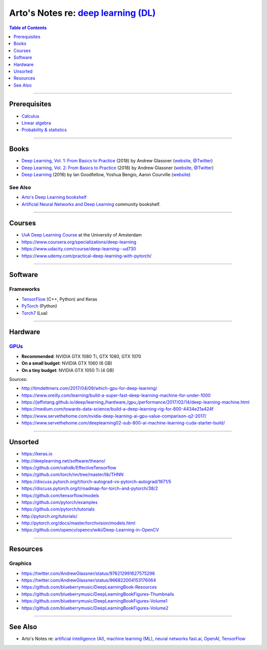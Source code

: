 *************************************************************************************
Arto's Notes re: `deep learning (DL) <https://en.wikipedia.org/wiki/Deep_learning>`__
*************************************************************************************

.. contents:: Table of Contents
   :local:
   :depth: 1
   :backlinks: none

----

Prerequisites
=============

- `Calculus <calculus>`__

- `Linear algebra <algebra#linear-algebra>`__

- `Probability & statistics <stats>`__

----

Books
=====

- `Deep Learning, Vol. 1: From Basics to Practice
  <https://www.goodreads.com/book/show/38657926>`__
  (2018) by Andrew Glassner
  (`website <https://dlbasics.com/>`__,
  `@Twitter <https://twitter.com/AndrewGlassner>`__)

- `Deep Learning, Vol. 2: From Basics to Practice
  <https://www.goodreads.com/book/show/38714149>`__
  (2018) by Andrew Glassner
  (`website <https://dlbasics.com/>`__,
  `@Twitter <https://twitter.com/AndrewGlassner>`__)

- `Deep Learning
  <https://www.goodreads.com/book/show/34105574>`__
  (2016) by Ian Goodfellow, Yoshua Bengio, Aaron Courville
  (`website <https://www.deeplearningbook.org/>`__)

See Also
--------

- `Arto's Deep Learning bookshelf
  <https://www.goodreads.com/review/list/22170557?shelf=deep-learning>`__

- `Artificial Neural Networks and Deep Learning
  <https://www.goodreads.com/list/show/89481>`__ community bookshelf.

----

Courses
=======

- `UvA Deep Learning Course
  <http://uvadlc.github.io/>`__
  at the University of Amsterdam

- https://www.coursera.org/specializations/deep-learning

- https://www.udacity.com/course/deep-learning--ud730

- https://www.udemy.com/practical-deep-learning-with-pytorch/

----

Software
========

Frameworks
----------

- `TensorFlow <tensorflow>`__ (C++, Python) and Keras

- `PyTorch <https://github.com/pytorch/pytorch>`__ (Python)

- `Torch7 <https://en.wikipedia.org/wiki/Torch_(machine_learning)>`__ (Lua)

----

Hardware
========

`GPUs <gpu>`__
--------------

- **Recommended**: NVIDIA GTX 1080 Ti, GTX 1080, GTX 1070

- **On a small budget**: NVIDIA GTX 1060 (6 GB)

- **On a tiny budget**: NVIDIA GTX 1050 Ti (4 GB)

Sources:

- http://timdettmers.com/2017/04/09/which-gpu-for-deep-learning/
- https://www.oreilly.com/learning/build-a-super-fast-deep-learning-machine-for-under-1000
- https://jeffxtang.github.io/deep/learning,/hardware,/gpu,/performance/2017/02/14/deep-learning-machine.html
- https://medium.com/towards-data-science/build-a-deep-learning-rig-for-800-4434e21a424f
- https://www.servethehome.com/nvidia-deep-learning-ai-gpu-value-comparison-q2-2017/
- https://www.servethehome.com/deeplearning02-sub-800-ai-machine-learning-cuda-starter-build/

----

Unsorted
========

- https://keras.io
- http://deeplearning.net/software/theano/
- https://github.com/vahidk/EffectiveTensorflow
- https://github.com/torch/nn/tree/master/lib/THNN
- https://discuss.pytorch.org/t/torch-autograd-vs-pytorch-autograd/1671/5
- https://discuss.pytorch.org/t/roadmap-for-torch-and-pytorch/38/2
- https://github.com/tensorflow/models
- https://github.com/pytorch/examples
- https://github.com/pytorch/tutorials
- http://pytorch.org/tutorials/
- http://pytorch.org/docs/master/torchvision/models.html
- https://github.com/opencv/opencv/wiki/Deep-Learning-in-OpenCV

----

Resources
=========

Graphics
--------

- https://twitter.com/AndrewGlassner/status/976212991627575296
- https://twitter.com/AndrewGlassner/status/966822004153176064
- https://github.com/blueberrymusic/DeepLearningBook-Resources
- https://github.com/blueberrymusic/DeepLearningBookFigures-Thumbnails
- https://github.com/blueberrymusic/DeepLearningBookFigures-Volume1
- https://github.com/blueberrymusic/DeepLearningBookFigures-Volume2

----

See Also
========

- Arto's Notes re:
  `artificial intelligence (AI) <ai>`__,
  `machine learning (ML) <ml>`__,
  `neural networks <nn>`__
  `fast.ai <fastai>`__,
  `OpenAI <openai>`__,
  `TensorFlow <tensorflow>`__
